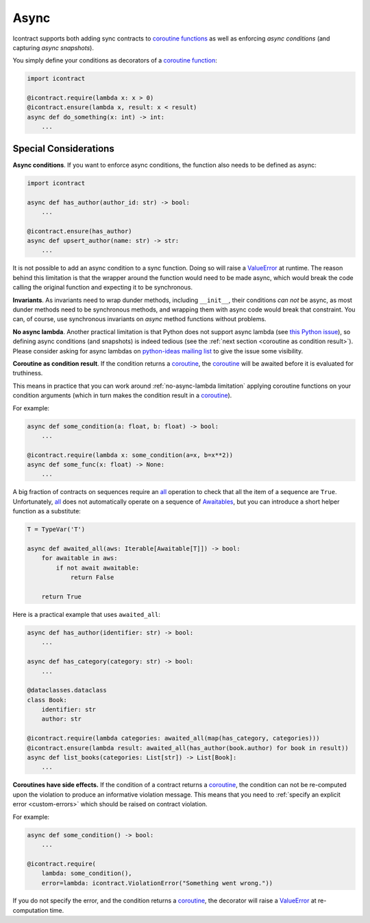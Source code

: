 Async
=====

Icontract supports both adding sync contracts to `coroutine functions <coroutine function_>`_ as well as enforcing
*async conditions* (and capturing *async snapshots*).

.. _coroutine function: https://docs.python.org/3/glossary.html#term-coroutine-function

You simply define your conditions as decorators of a `coroutine function`_:

.. code-block:: python

    import icontract

    @icontract.require(lambda x: x > 0)
    @icontract.ensure(lambda x, result: x < result)
    async def do_something(x: int) -> int:
        ...


Special Considerations
----------------------
**Async conditions**.
If you want to enforce async conditions, the function also needs to be defined as async:

.. code-block:: python

    import icontract

    async def has_author(author_id: str) -> bool:
        ...

    @icontract.ensure(has_author)
    async def upsert_author(name: str) -> str:
        ...

It is not possible to add an async condition to a sync function.
Doing so will raise a `ValueError`_ at runtime.
The reason behind this limitation is that the wrapper around the function would need to be made async, which would
break the code calling the original function and expecting it to be synchronous.

**Invariants**.
As invariants need to wrap dunder methods, including ``__init__``, their conditions *can not* be
async, as most dunder methods need to be synchronous methods, and wrapping them with async code would
break that constraint.
You can, of course, use synchronous invariants on *async* method functions without problems.

.. _no-async-lambda limitation:

**No async lambda**.
Another practical limitation is that Python does not support async lambda (see `this Python issue`_),
so defining async conditions (and snapshots) is indeed tedious (see the
:ref:`next section <coroutine as condition result>`).
Please consider asking for async lambdas on `python-ideas mailing list`_ to give the issue some visibility.

.. _this Python issue: https://bugs.python.org/issue33447
.. _python-ideas mailing list: https://mail.python.org/mailman3/lists/python-ideas.python.org/

.. _coroutine as condition result:

**Coroutine as condition result**.
If the condition returns a `coroutine`_, the `coroutine`_ will be awaited before it is evaluated for truthiness.

This means in practice that you can work around :ref:`no-async-lambda limitation` applying coroutine functions
on your condition arguments (which in turn makes the condition result in a `coroutine`_).

.. _coroutine: https://docs.python.org/3/glossary.html#term-coroutine

For example:

.. code-block:: python

        async def some_condition(a: float, b: float) -> bool:
            ...

        @icontract.require(lambda x: some_condition(a=x, b=x**2))
        async def some_func(x: float) -> None:
            ...

A big fraction of contracts on sequences require an `all`_ operation to check that all the item of a sequence are
``True``.
Unfortunately, `all`_ does not automatically operate on a sequence of `Awaitables <awaitable_>`_,
but you can introduce a short helper function as a substitute:

.. _all: https://docs.python.org/3/library/functions.html#all
.. _awaitable: https://docs.python.org/3/library/asyncio-task.html#awaitables

.. code-block:: python

    T = TypeVar('T')

    async def awaited_all(aws: Iterable[Awaitable[T]]) -> bool:
        for awaitable in aws:
            if not await awaitable:
                return False

        return True

Here is a practical example that uses ``awaited_all``:

.. code-block:: python

    async def has_author(identifier: str) -> bool:
        ...

    async def has_category(category: str) -> bool:
        ...

    @dataclasses.dataclass
    class Book:
        identifier: str
        author: str

    @icontract.require(lambda categories: awaited_all(map(has_category, categories)))
    @icontract.ensure(lambda result: awaited_all(has_author(book.author) for book in result))
    async def list_books(categories: List[str]) -> List[Book]:
        ...

**Coroutines have side effects.**
If the condition of a contract returns a `coroutine`_, the condition can not be
re-computed upon the violation to produce an informative violation message.
This means that you need to :ref:`specify an explicit error <custom-errors>` which should be raised
on contract violation.

For example:

.. code-block:: python

    async def some_condition() -> bool:
        ...

    @icontract.require(
        lambda: some_condition(),
        error=lambda: icontract.ViolationError("Something went wrong."))

If you do not specify the error, and the condition returns a `coroutine`_, the decorator will raise a
`ValueError`_ at re-computation time.

.. _ValueError: https://docs.python.org/3/library/exceptions.html#ValueError
